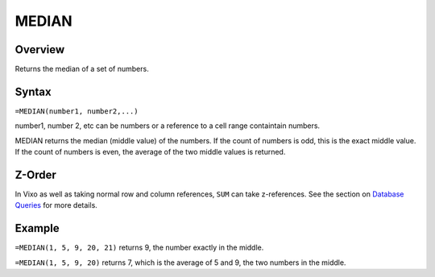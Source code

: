 ======
MEDIAN
======

Overview
--------

Returns the median of a set of numbers.

Syntax
------

``=MEDIAN(number1, number2,...)``

number1, number 2, etc can be numbers or a reference to a cell range containtain numbers.

MEDIAN returns the median (middle value) of the numbers. If the count of numbers is odd, this is the exact middle value. If the count of numbers is even, the average of the two middle values is returned.

Z-Order
-------

In Vixo as well as taking normal row and column references, ``SUM`` can take z-references. See the section on `Database Queries`_ for more details.

Example
-------

``=MEDIAN(1, 5, 9, 20, 21)`` returns 9, the number exactly in the middle.

``=MEDIAN(1, 5, 9, 20)`` returns 7, which is the average of 5 and 9, the two numbers in the middle.

.. _Database Queries: ../../../contents/indepth/database-queries.html
